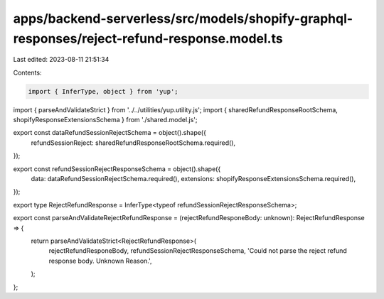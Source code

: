apps/backend-serverless/src/models/shopify-graphql-responses/reject-refund-response.model.ts
============================================================================================

Last edited: 2023-08-11 21:51:34

Contents:

.. code-block:: ts

    import { InferType, object } from 'yup';
import { parseAndValidateStrict } from '../../utilities/yup.utility.js';
import { sharedRefundResponseRootSchema, shopifyResponseExtensionsSchema } from './shared.model.js';

export const dataRefundSessionRejectSchema = object().shape({
    refundSessionReject: sharedRefundResponseRootSchema.required(),
});

export const refundSessionRejectResponseSchema = object().shape({
    data: dataRefundSessionRejectSchema.required(),
    extensions: shopifyResponseExtensionsSchema.required(),
});

export type RejectRefundResponse = InferType<typeof refundSessionRejectResponseSchema>;

export const parseAndValidateRejectRefundResponse = (rejectRefundResponeBody: unknown): RejectRefundResponse => {
    return parseAndValidateStrict<RejectRefundResponse>(
        rejectRefundResponeBody,
        refundSessionRejectResponseSchema,
        'Could not parse the reject refund response body. Unknown Reason.',
    );
};


